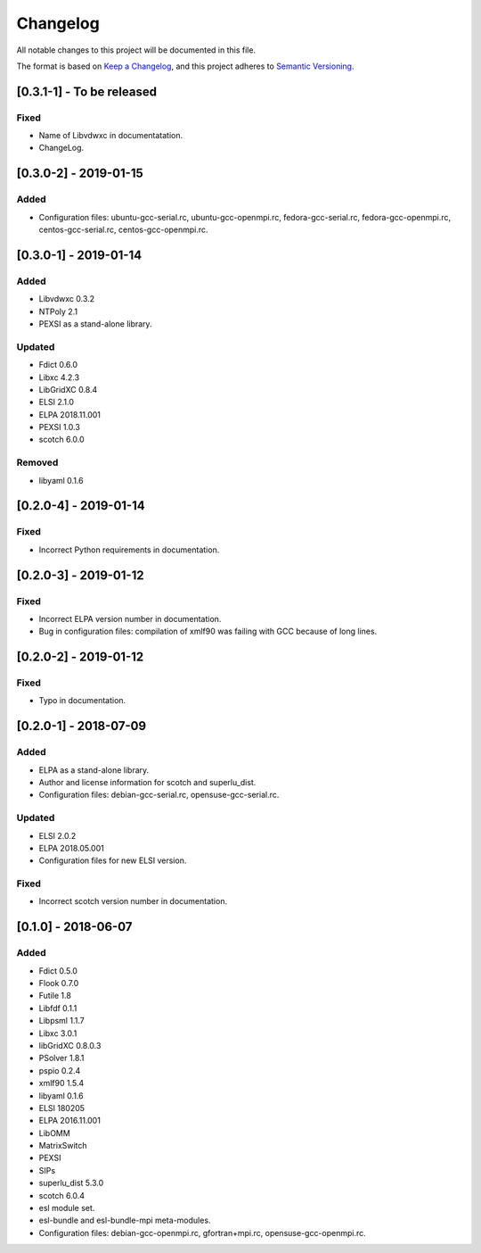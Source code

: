 Changelog
~~~~~~~~~

All notable changes to this project will be documented in this file.

The format is based on `Keep a Changelog <https://keepachangelog.com/en/1.0.0/>`_,
and this project adheres to `Semantic Versioning <https://semver.org/spec/v2.0.0.html>`_.


[0.3.1-1] - To be released
==========================

Fixed
-----
- Name of Libvdwxc in documentatation.
- ChangeLog.

[0.3.0-2] - 2019-01-15
========================

Added
-----
- Configuration files: ubuntu-gcc-serial.rc, ubuntu-gcc-openmpi.rc, fedora-gcc-serial.rc, fedora-gcc-openmpi.rc, centos-gcc-serial.rc, centos-gcc-openmpi.rc.
  
[0.3.0-1] - 2019-01-14
========================

Added
-----
- Libvdwxc 0.3.2
- NTPoly 2.1
- PEXSI as a stand-alone library.
  
Updated
-------
- Fdict 0.6.0
- Libxc 4.2.3
- LibGridXC 0.8.4
- ELSI 2.1.0
- ELPA 2018.11.001
- PEXSI 1.0.3
- scotch 6.0.0

Removed
-------
- libyaml 0.1.6

[0.2.0-4] - 2019-01-14
========================

Fixed
-----
- Incorrect Python requirements in documentation.

[0.2.0-3] - 2019-01-12
========================

Fixed
-----
- Incorrect ELPA version number in documentation.
- Bug in configuration files:  compilation of xmlf90 was failing with GCC because of long lines.

[0.2.0-2] - 2019-01-12
========================

Fixed
-----
- Typo in documentation.
  
[0.2.0-1] - 2018-07-09
========================

Added
-----
- ELPA as a stand-alone library.
- Author and license information for scotch and superlu_dist.
- Configuration files: debian-gcc-serial.rc, opensuse-gcc-serial.rc.
  
Updated
-------
- ELSI 2.0.2
- ELPA 2018.05.001
- Configuration files for new ELSI version.
  
Fixed
-----
- Incorrect scotch version number in documentation.
  
[0.1.0] - 2018-06-07
========================

Added
-----
- Fdict 0.5.0
- Flook 0.7.0
- Futile 1.8
- Libfdf 0.1.1
- Libpsml 1.1.7
- Libxc 3.0.1
- libGridXC 0.8.0.3
- PSolver 1.8.1
- pspio 0.2.4
- xmlf90 1.5.4
- libyaml 0.1.6
- ELSI 180205
- ELPA 2016.11.001
- LibOMM
- MatrixSwitch
- PEXSI
- SIPs
- superlu_dist 5.3.0
- scotch 6.0.4
- esl module set.
- esl-bundle and esl-bundle-mpi meta-modules.
- Configuration files: debian-gcc-openmpi.rc, gfortran+mpi.rc, opensuse-gcc-openmpi.rc.
